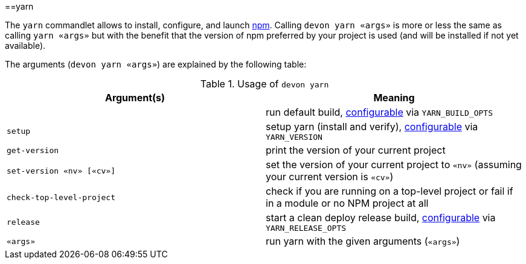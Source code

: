:toc:
toc::[]

==yarn

The `yarn` commandlet allows to install, configure, and launch https://www.npmjs.com/[npm]. Calling `devon yarn «args»` is more or less the same as calling `yarn «args»` but with the benefit that the version of npm preferred by your project is used (and will be installed if not yet available).

The arguments (`devon yarn «args»`) are explained by the following table:

.Usage of `devon yarn`
[options="header"]
|=======================
|*Argument(s)*             |*Meaning*
|                          |run default build, link:configuration[configurable] via `YARN_BUILD_OPTS`
|`setup`                   |setup yarn (install and verify), link:configuration[configurable] via `YARN_VERSION`
|`get-version`             |print the version of your current project
|`set-version «nv» [«cv»]` |set the version of your current project to `«nv»` (assuming your current version is `«cv»`)
|`check-top-level-project` |check if you are running on a top-level project or fail if in a module or no NPM project at all
|`release`                 |start a clean deploy release build, link:configuration[configurable] via `YARN_RELEASE_OPTS`
|`«args»`                  |run yarn with the given arguments (`«args»`)
|=======================
